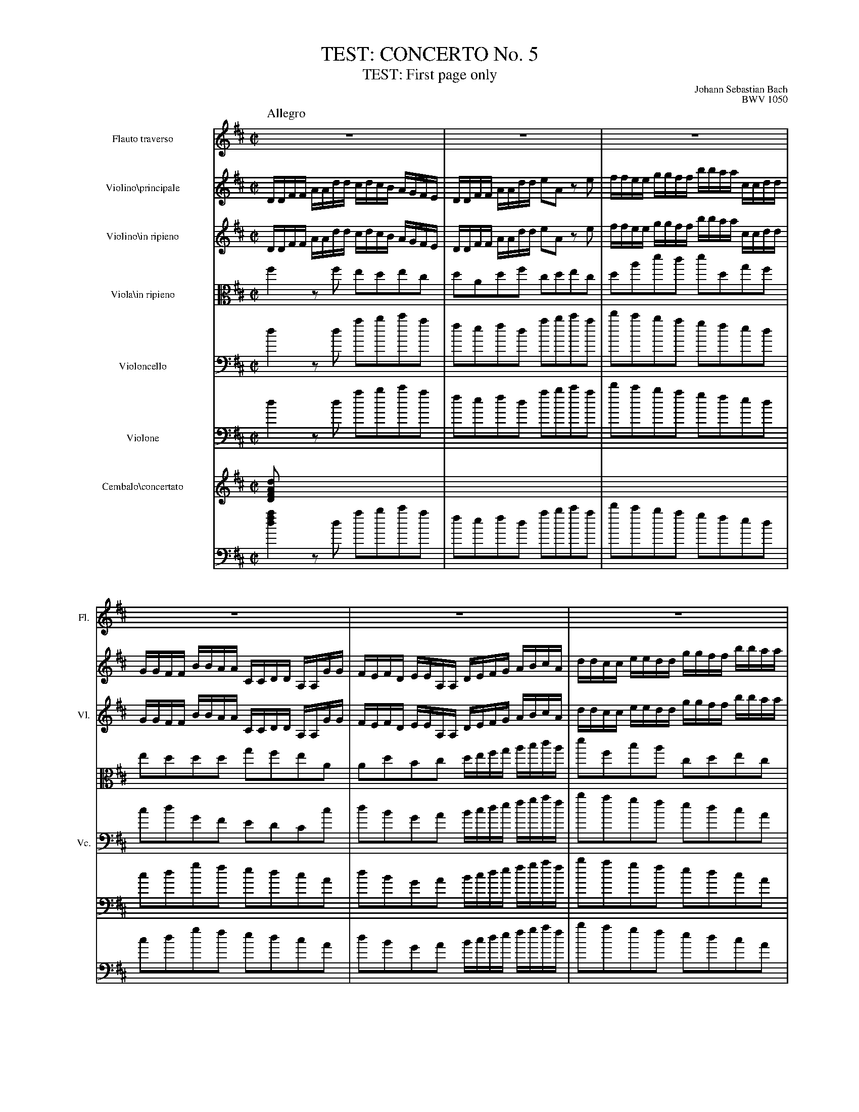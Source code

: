 %%indent 60pt
%%leftmargin 1.8cm
%%voicefont  Times-Roman 12
%%titlefont Times-Roman 24
%%subtitlefont Times-Roman 18
%%composerfont Times-Roman 12
%%staffwidth 18.0cm
%%scale 0.60
%%musicspace 0.5cm
%%tempofont Times-Roman
%%topspace 0
%%titlespace 0.2cm
%%composerspace 0
%%musicspace 0
X:1
T: TEST: CONCERTO No. 5
T: TEST: First page only
C: Johann Sebastian Bach
C: BWV 1050
M: C|
Q:"Allegro"
L: 1/8
K: D
V:1 clef=treble name="Flauto traverso"     sname="Fl."
V:2 clef=treble name="Violino\\principale" short="Vl. pr."  spc=+5
V:3 clef=treble name="Violino\\in ripieno" sname="Vl." stv=4 brk=4
V:4 clef=alto   name="Viola\\in ripieno"   short="Vla."
V:5 clef=bass   name="Violoncello"         sname="Vc."
V:6 clef=bass   name="Violone"             short="Vne."     spc=+5
V:7 clef=treble name="Cembalo\\concertato" sname="C." brc=2 stv=2 spc=-5
V:8 clef=bass
%
[V:1]
   z8 | z8 | z8 |
[V:2]
   [L:1/16] DDFF AAdd cdcB AGFE| DDFF AAdd e2A2 z2e2|ffee ggff bbaa ccdd|
[V:3] [L:1/16] DDFF AAdd cdcB AGFE| DDFF AAdd e2A2 z2e2|ffee ggff bbaa ccdd|
[V:4] f2 zf edec|dAdf cdec|dad'c' d'dgf|
[V:5] d2 zd abc'a | fefd abc'a| d'c'ba gfed|
[V:6] d2 zd abc'a | fefd abc'a| d'c'ba gfed|
[V:7] [D2FAd] x2 x4| x8 | x8|
[V:8] [d2f2a2] zd abc'a| fefd abc'a| d'c'ba gfed|
%
[V:1] z8 | z8 | z8 |
[V:2] GGFF BBAA CCDD A,A,GG| FEFD EEA,A, DEFG ABcA | ddcc eedd ggff bbaa|
[V:3] GGFF BBAA CCDD A,A,GG| FEFD EEA,A, DEFG ABcA | ddcc eedd ggff bbaa|
[V:4] eddd gfeA| AdBc d/e/f/g/ a/b/c'/a/|d'fba cdec|
[V:5] cdGF EDCc|dBGA B/c/d/e/ f/g/a/f/ | bagf edcA|
[V:6] cdgf edcA|dBGA B/c/d/e/ f/g/a/f/ | bagf edcA|
[V:7] x8 | x8 | x8 |
[V:8] cdgf edcA|dBGA B/c/d/e/ f/g/a/f/ | bagf edcA|
